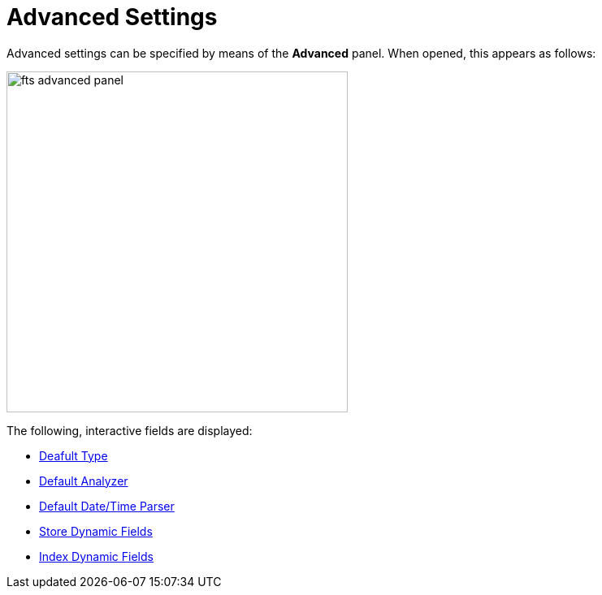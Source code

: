 
= Advanced Settings

Advanced settings can be specified by means of the *Advanced* panel.
When opened, this appears as follows:

[#fts_advanced_panel]
image::fts-advanced-panel.png[,420,align=left]

The following, interactive fields are displayed:



** xref:fts-advanced-default-type.adoc[Deafult Type]

** xref:fts-advanced-default-analyzer.adoc[Default Analyzer]

** xref:fts-advanced-default-date-time-parser.adoc[Default Date/Time Parser]
** xref:fts-advanced-store-dynamix-fields.adoc[Store Dynamic Fields]
** xref:fts-advanced-index-dynamix-fields.adoc[Index Dynamic Fields]